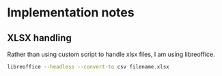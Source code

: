 * Implementation notes

** XLSX handling
Rather than using custom script to handle xlsx files, I am using libreoffice.
#+BEGIN_SRC sh
  libreoffice --headless --convert-to csv filename.xlsx
#+END_SRC
